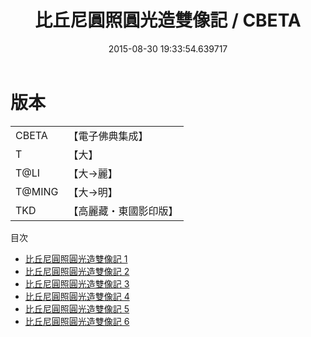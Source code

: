 #+TITLE: 比丘尼圓照圓光造雙像記 / CBETA

#+DATE: 2015-08-30 19:33:54.639717
* 版本
 |     CBETA|【電子佛典集成】|
 |         T|【大】     |
 |      T@LI|【大→麗】   |
 |    T@MING|【大→明】   |
 |       TKD|【高麗藏・東國影印版】|
目次
 - [[file:KR6b0017_001.txt][比丘尼圓照圓光造雙像記 1]]
 - [[file:KR6b0017_002.txt][比丘尼圓照圓光造雙像記 2]]
 - [[file:KR6b0017_003.txt][比丘尼圓照圓光造雙像記 3]]
 - [[file:KR6b0017_004.txt][比丘尼圓照圓光造雙像記 4]]
 - [[file:KR6b0017_005.txt][比丘尼圓照圓光造雙像記 5]]
 - [[file:KR6b0017_006.txt][比丘尼圓照圓光造雙像記 6]]
